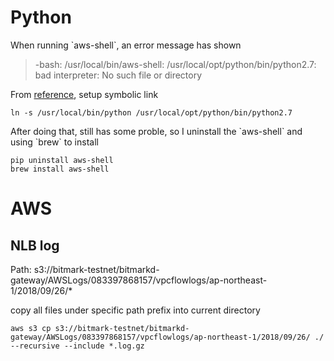 * Python

  When running `aws-shell`, an error message has shown

  #+BEGIN_QUOTE
  -bash: /usr/local/bin/aws-shell: /usr/local/opt/python/bin/python2.7: bad interpreter: No such file or directory
  #+END_QUOTE

  From [[https://christianfei.com/posts/Fix-Python-2-7-issue-on-OSX-bad-interpreter/][reference]], setup symbolic link

  #+BEGIN_SRC shell
  ln -s /usr/local/bin/python /usr/local/opt/python/bin/python2.7
  #+END_SRC

  After doing that, still has some proble, so I uninstall the
  `aws-shell` and using `brew` to install

  #+BEGIN_SRC shell
  pip uninstall aws-shell
  brew install aws-shell
  #+END_SRC

* AWS

** NLB log

   Path:
   s3://bitmark-testnet/bitmarkd-gateway/AWSLogs/083397868157/vpcflowlogs/ap-northeast-1/2018/09/26/*

   copy all files under specific path prefix into current directory

   #+BEGIN_SRC shell
   aws s3 cp s3://bitmark-testnet/bitmarkd-gateway/AWSLogs/083397868157/vpcflowlogs/ap-northeast-1/2018/09/26/ ./ --recursive --include *.log.gz
   #+END_SRC

